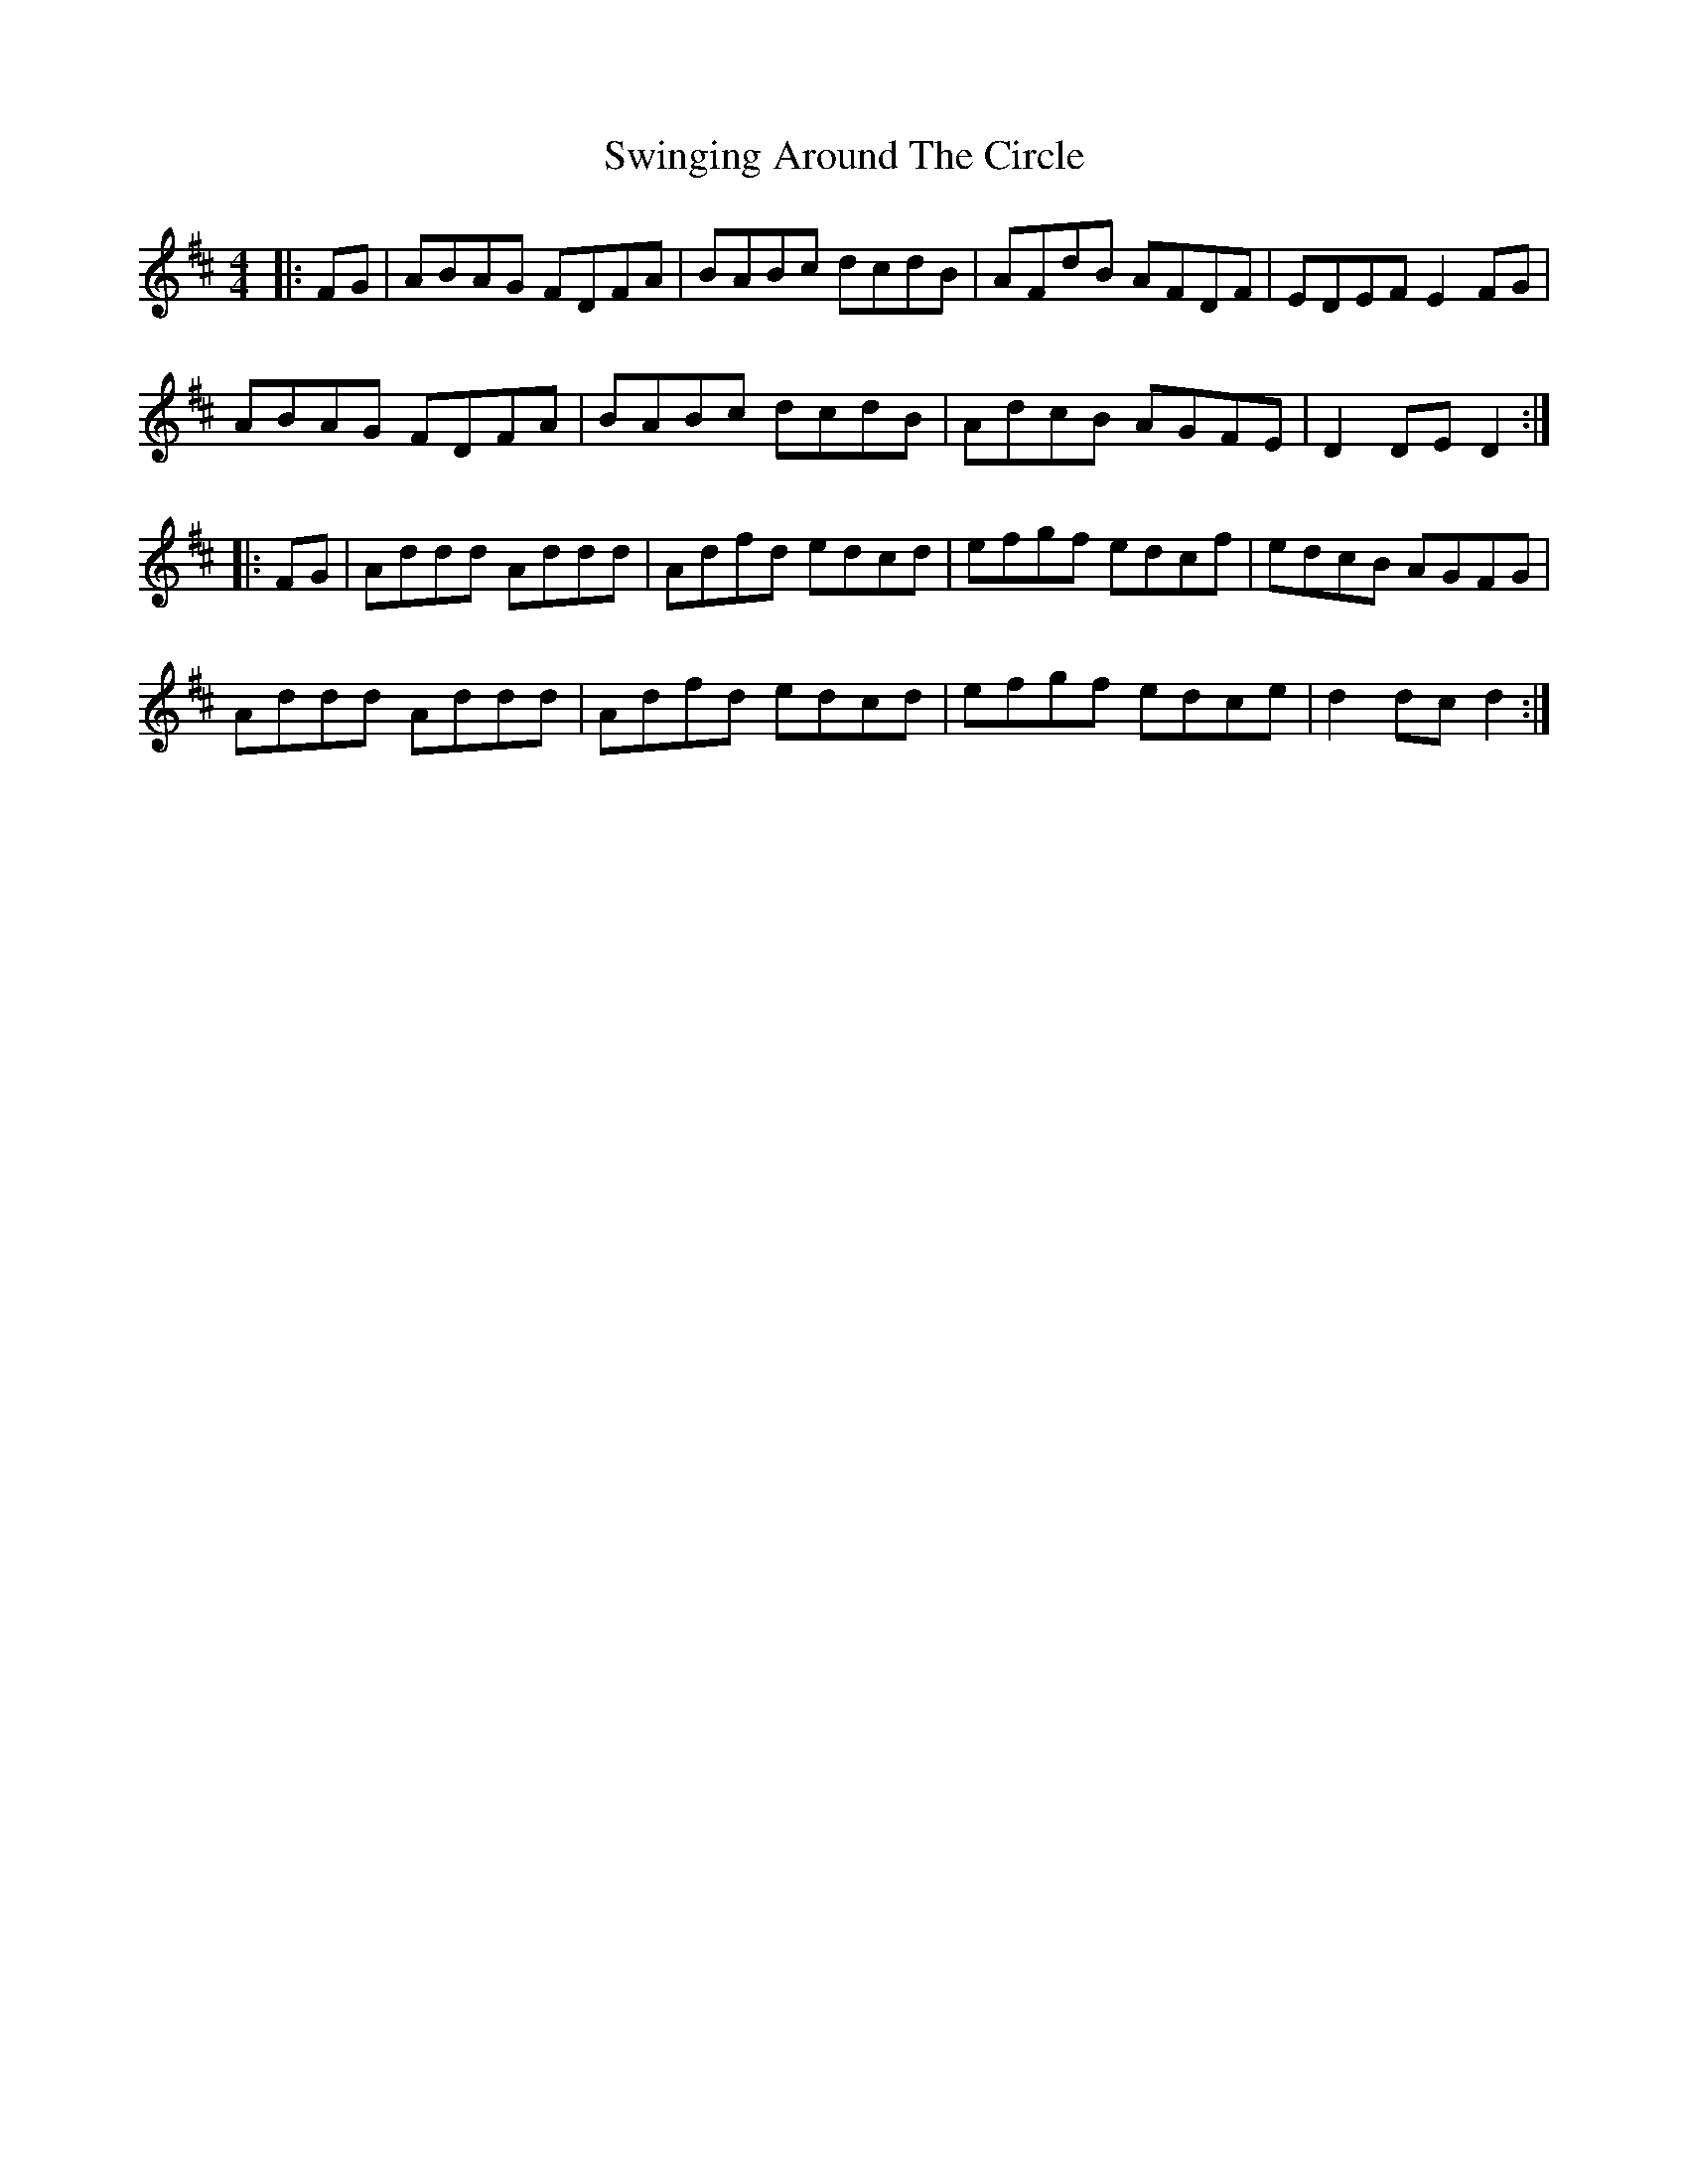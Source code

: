 X: 39183
T: Swinging Around The Circle
R: hornpipe
M: 4/4
K: Dmajor
|:FG|ABAG FDFA|BABc dcdB|AFdB AFDF|EDEF E2FG|
ABAG FDFA|BABc dcdB|AdcB AGFE|D2DE D2:|
|:FG|Addd Addd|Adfd edcd|efgf edcf|edcB AGFG|
Addd Addd|Adfd edcd|efgf edce|d2dc d2:|

